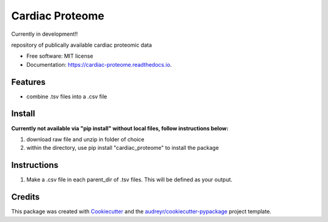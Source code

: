 ================
Cardiac Proteome
================

Currently in development!!

.. image:: https://img.shields.io/pypi/v/cardiac_proteome.svg
        :target: https://pypi.python.org/pypi/cardiac_proteome

.. image:: https://img.shields.io/travis/cheyannewdurham/cardiac_proteome.svg
        :target: https://travis-ci.com/cheyannewdurham/cardiac_proteome

.. image:: https://readthedocs.org/projects/cardiac-proteome/badge/?version=latest
        :target: https://cardiac-proteome.readthedocs.io/en/latest/?version=latest
        :alt: Documentation Status


.. image:: https://pyup.io/repos/github/cheyannewdurham/cardiac_proteome/shield.svg
     :target: https://pyup.io/repos/github/cheyannewdurham/cardiac_proteome/
     :alt: Updates



repository of publically available cardiac proteomic data


* Free software: MIT license
* Documentation: https://cardiac-proteome.readthedocs.io.


Features
--------

* combine .tsv files into a .csv file 

Install
--------
**Currently not available via "pip install" without local files, follow instructions below:**

1. download raw file and unzip in folder of choice 
2. within the directory, use pip install "cardiac_proteome" to install the package

Instructions
--------
1. Make a .csv file in each parent_dir of .tsv files. This will be defined as your output. 

Credits
-------

This package was created with Cookiecutter_ and the `audreyr/cookiecutter-pypackage`_ project template.

.. _Cookiecutter: https://github.com/audreyr/cookiecutter
.. _`audreyr/cookiecutter-pypackage`: https://github.com/audreyr/cookiecutter-pypackage
